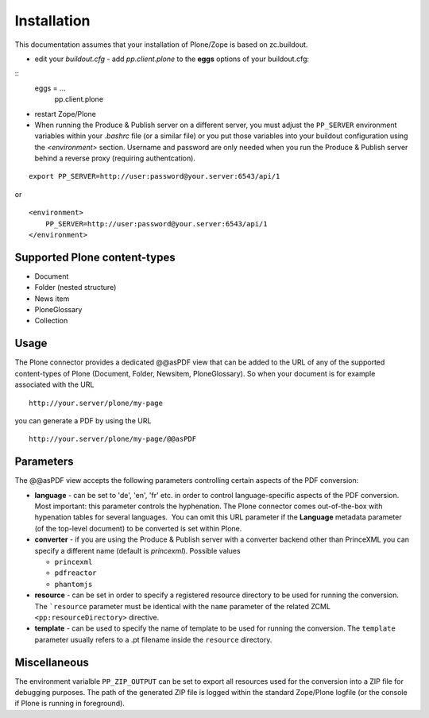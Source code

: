 Installation
============

This documentation assumes that your installation of Plone/Zope is based on
zc.buildout.


- edit your *buildout.cfg* -  add *pp.client.plone* to the 
  **eggs** options of your buildout.cfg:

::
    eggs = ...
        pp.client.plone

-  restart Zope/Plone

-  When running the Produce & Publish server on a different server, you must
   adjust the ``PP_SERVER`` environment variables within your
   *.bashrc* file (or a similar file) or you put those variables into your
   buildout configuration using the *<environment>* section.  Username and
   password are only needed when you run the Produce & Publish server behind a
   reverse proxy (requiring authentcation).

::

    export PP_SERVER=http://user:password@your.server:6543/api/1

or

::

    <environment>
        PP_SERVER=http://user:password@your.server:6543/api/1
    </environment>


Supported Plone content-types
~~~~~~~~~~~~~~~~~~~~~~~~~~~~~

-  Document
-  Folder (nested structure)
-  News item
-  PloneGlossary
-  Collection

Usage
~~~~~

The Plone connector provides a dedicated @@asPDF view that can
be added to the URL of any of the supported content-types of Plone
(Document, Folder, Newsitem, PloneGlossary). So when your document
is for example associated with the URL

::

    http://your.server/plone/my-page

you can generate a PDF by using the URL

::

    http://your.server/plone/my-page/@@asPDF

Parameters
~~~~~~~~~~

The @@asPDF view accepts the following parameters controlling
certain aspects of the PDF conversion:

-  **language** - can be set to 'de', 'en', 'fr' etc. in order to
   control language-specific aspects of the PDF conversion. Most
   important: this parameter controls the hyphenation. The Plone
   connector comes out-of-the-box with hypenation tables for several
   languages.  You can omit this URL parameter if the **Language**
   metadata parameter (of the top-level document) to be converted is
   set within Plone.

-  **converter** - if you are using the Produce & Publish server
   with a converter backend other than PrinceXML you can specify a
   different name (default is *princexml*). Possible values

   - ``princexml``
   - ``pdfreactor``
   - ``phantomjs``

- **resource** - can be set in order to specify a registered resource
  directory to be used for  running the conversion. The ```resource``
  parameter must be identical with the ``name`` parameter of
  the related ZCML ``<pp:resourceDirectory>`` directive.

- **template**  - can be used to specify the name of template to be
  used for running the conversion. The ``template`` parameter usually
  refers to a .pt filename inside the ``resource`` directory.  

Miscellaneous
~~~~~~~~~~~~~

The environment varialble ``PP_ZIP_OUTPUT`` can be set to export
all resources used for the conversion into a ZIP file for debugging purposes.
The path of the generated ZIP file is logged within the standard Zope/Plone
logfile (or the console if Plone is running in foreground).
